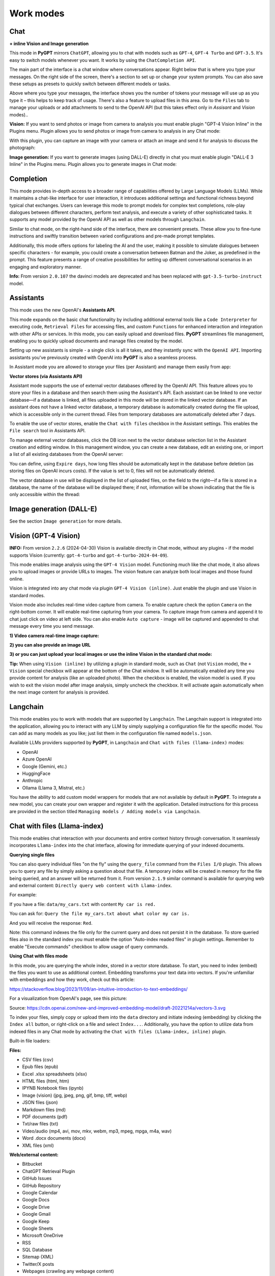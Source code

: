 Work modes
==========

Chat
-----

**+ inline Vision and Image generation**

This mode in **PyGPT** mirrors ``ChatGPT``, allowing you to chat with models such as ``GPT-4``, ``GPT-4 Turbo`` and ``GPT-3.5``. It's easy to switch models whenever you want. It works by using the ``ChatCompletion API``.

The main part of the interface is a chat window where conversations appear. Right below that is where you type your messages. On the right side of the screen, there's a section to set up or change your system prompts. You can also save these setups as presets to quickly switch between different models or tasks.

Above where you type your messages, the interface shows you the number of tokens your message will use up as you type it – this helps to keep track of usage. There's also a feature to upload files in this area. Go to the ``Files`` tab to manage your uploads or add attachments to send to the OpenAI API (but this takes effect only in `Assisant` and `Vision` modes)..

.. image:: images/v2_mode_chat.png
   :width: 800

**Vision:** If you want to send photos or image from camera to analysis you must enable plugin "GPT-4 Vision Inline" in the Plugins menu.
Plugin allows you to send photos or image from camera to analysis in any Chat mode:


.. image:: images/v3_vision_plugins.png
   :width: 400

With this plugin, you can capture an image with your camera or attach an image and send it for analysis to discuss the photograph:

.. image:: images/v3_vision_chat.png
   :width: 800


**Image generation:** If you want to generate images (using DALL-E) directly in chat you must enable plugin "DALL-E 3 Inline" in the Plugins menu.
Plugin allows you to generate images in Chat mode:

.. image:: images/v3_img_chat.png
   :width: 800


Completion
---------------
This mode provides in-depth access to a broader range of capabilities offered by Large Language Models (LLMs). While it maintains a chat-like interface for user interaction, it introduces additional settings and functional richness beyond typical chat exchanges. Users can leverage this mode to prompt models for complex text completions, role-play dialogues between different characters, perform text analysis, and execute a variety of other sophisticated tasks. It supports any model provided by the OpenAI API as well as other models through ``Langchain``.

Similar to chat mode, on the right-hand side of the interface, there are convenient presets. These allow you to fine-tune instructions and swiftly transition between varied configurations and pre-made prompt templates.

Additionally, this mode offers options for labeling the AI and the user, making it possible to simulate dialogues between specific characters - for example, you could create a conversation between Batman and the Joker, as predefined in the prompt. This feature presents a range of creative possibilities for setting up different conversational scenarios in an engaging and exploratory manner.

.. image:: images/v2_mode_completion.png
   :width: 800

**Info:** From version ``2.0.107`` the davinci models are deprecated and has been replaced with ``gpt-3.5-turbo-instruct`` model.


Assistants
----------
This mode uses the new OpenAI's **Assistants API**.

This mode expands on the basic chat functionality by including additional external tools like a ``Code Interpreter`` for executing code, ``Retrieval Files`` for accessing files, and custom ``Functions`` for enhanced interaction and integration with other APIs or services. In this mode, you can easily upload and download files. **PyGPT** streamlines file management, enabling you to quickly upload documents and manage files created by the model.

Setting up new assistants is simple - a single click is all it takes, and they instantly sync with the ``OpenAI API``. Importing assistants you've previously created with OpenAI into **PyGPT** is also a seamless process.

.. image:: images/v2_mode_assistant.png
   :width: 800

In Assistant mode you are allowed to storage your files (per Assistant) and manage them easily from app:

.. image:: images/v2_mode_assistant_upload.png
   :width: 800


**Vector stores (via Assistants API)**

Assistant mode supports the use of external vector databases offered by the OpenAI API. This feature allows you to store your files in a database and then search them using the Assistant's API. Each assistant can be linked to one vector database—if a database is linked, all files uploaded in this mode will be stored in the linked vector database. If an assistant does not have a linked vector database, a temporary database is automatically created during the file upload, which is accessible only in the current thread. Files from temporary databases are automatically deleted after 7 days.

To enable the use of vector stores, enable the ``Chat with files`` checkbox in the Assistant settings. This enables the ``File search`` tool in Assistants API.

To manage external vector databases, click the DB icon next to the vector database selection list in the Assistant creation and editing window. In this management window, you can create a new database, edit an existing one, or import a list of all existing databases from the OpenAI server:

.. image:: images/v2_assistant_stores.png
   :width: 800


You can define, using ``Expire days``, how long files should be automatically kept in the database before deletion (as storing files on OpenAI incurs costs). If the value is set to 0, files will not be automatically deleted.


The vector database in use will be displayed in the list of uploaded files, on the field to the right—if a file is stored in a database, the name of the database will be displayed there; if not, information will be shown indicating that the file is only accessible within the thread:


.. image:: images/v2_assistant_stores_upload.png
   :width: 800


Image generation (DALL-E)
-------------------------

See the section ``Image generation`` for more details.


Vision (GPT-4 Vision)
---------------------

**INFO:** From version ``2.2.6`` (2024-04-30) Vision is available directly in Chat mode, without any plugins - if the model supports Vision (currently: ``gpt-4-turbo`` and ``gpt-4-turbo-2024-04-09``).

This mode enables image analysis using the ``GPT-4 Vision`` model. Functioning much like the chat mode, 
it also allows you to upload images or provide URLs to images. The vision feature can analyze both local 
images and those found online.

Vision is integrated into any chat mode via plugin ``GPT-4 Vision (inline)``. Just enable the plugin and use Vision in standard modes.

Vision mode also includes real-time video capture from camera. To enable capture check the option ``Camera`` on the right-bottom corner. It will enable real-time capturing from your camera. To capture image from camera and append it to chat just click on video at left side. You can also enable ``Auto capture`` - image will be captured and appended to chat message every time you send message.

.. image:: images/v2_capture_enable.png
   :width: 400

**1) Video camera real-time image capture:**

.. image:: images/v2_capture1.png
   :width: 800

.. image:: images/v3_vision_chat.png
   :width: 800

**2) you can also provide an image URL**

.. image:: images/v2_mode_vision.png
   :width: 800

**3) or you can just upload your local images or use the inline Vision in the standard chat mode:**

.. image:: images/v2_mode_vision_upload.png
   :width: 800


**Tip:** When using ``Vision (inline)`` by utilizing a plugin in standard mode, such as ``Chat`` (not ``Vision`` mode), the ``+ Vision`` special checkbox will appear at the bottom of the Chat window. It will be automatically enabled any time you provide content for analysis (like an uploaded photo). When the checkbox is enabled, the vision model is used. If you wish to exit the vision model after image analysis, simply uncheck the checkbox. It will activate again automatically when the next image content for analysis is provided.


Langchain
----------

This mode enables you to work with models that are supported by ``Langchain``. The Langchain support is integrated 
into the application, allowing you to interact with any LLM by simply supplying a configuration 
file for the specific model. You can add as many models as you like; just list them in the configuration 
file named ``models.json``.

Available LLMs providers supported by **PyGPT**, in ``Langchain`` and ``Chat with files (llama-index)`` modes:

* OpenAI
* Azure OpenAI
* Google (Gemini, etc.)
* HuggingFace
* Anthropic
* Ollama (Llama 3, Mistral, etc.)

.. image:: images/v2_mode_langchain.png
   :width: 800

You have the ability to add custom model wrappers for models that are not available by default in **PyGPT**. 
To integrate a new model, you can create your own wrapper and register it with the application. 
Detailed instructions for this process are provided in the section titled ``Managing models / Adding models via Langchain``.


Chat with files (Llama-index)
-----------------------------

This mode enables chat interaction with your documents and entire context history through conversation. 
It seamlessly incorporates ``Llama-index`` into the chat interface, allowing for immediate querying of your indexed documents.

**Querying single files**

You can also query individual files "on the fly" using the ``query_file`` command from the ``Files I/O`` plugin. This allows you to query any file by simply asking a question about that file. A temporary index will be created in memory for the file being queried, and an answer will be returned from it. From version ``2.1.9`` similar command is available for querying web and external content: ``Directly query web content with Llama-index``.

For example:

If you have a file: ``data/my_cars.txt`` with content ``My car is red.``

You can ask for: ``Query the file my_cars.txt about what color my car is.``

And you will receive the response: ``Red``.

Note: this command indexes the file only for the current query and does not persist it in the database. To store queried files also in the standard index you must enable the option "Auto-index readed files" in plugin settings. Remember to enable "Execute commands" checkbox to allow usage of query commands. 

**Using Chat with files mode**

In this mode, you are querying the whole index, stored in a vector store database.
To start, you need to index (embed) the files you want to use as additional context.
Embedding transforms your text data into vectors. If you're unfamiliar with embeddings and how they work, check out this article:

https://stackoverflow.blog/2023/11/09/an-intuitive-introduction-to-text-embeddings/

For a visualization from OpenAI's page, see this picture:

.. image:: images/vectors.png

Source: https://cdn.openai.com/new-and-improved-embedding-model/draft-20221214a/vectors-3.svg

To index your files, simply copy or upload them into the ``data`` directory and initiate indexing (embedding) by clicking the ``Index all`` button, or right-click on a file and select ``Index...``. Additionally, you have the option to utilize data from indexed files in any Chat mode by activating the ``Chat with files (Llama-index, inline)`` plugin.

Built-in file loaders: 

**Files:**

* CSV files (csv)
* Epub files (epub)
* Excel .xlsx spreadsheets (xlsx)
* HTML files (html, htm)
* IPYNB Notebook files (ipynb)
* Image (vision) (jpg, jpeg, png, gif, bmp, tiff, webp)
* JSON files (json)
* Markdown files (md)
* PDF documents (pdf)
* Txt/raw files (txt)
* Video/audio (mp4, avi, mov, mkv, webm, mp3, mpeg, mpga, m4a, wav)
* Word .docx documents (docx)
* XML files (xml)

**Web/external content:**

* Bitbucket
* ChatGPT Retrieval Plugin
* GitHub Issues
* GitHub Repository
* Google Calendar
* Google Docs
* Google Drive 
* Google Gmail
* Google Keep
* Google Sheets
* Microsoft OneDrive
* RSS
* SQL Database
* Sitemap (XML)
* Twitter/X posts
* Webpages (crawling any webpage content)
* YouTube (transcriptions)

You can configure data loaders in ``Settings / Llama-index / Data Loaders`` by providing list of keyword arguments for specified loaders.
You can also develop and provide your own custom loader and register it within the application.

Llama-index is also integrated with context database - you can use data from database (your context history) as additional context in discussion. 
Options for indexing existing context history or enabling real-time indexing new ones (from database) are available in ``Settings / Llama-index`` section.

**WARNING:** remember that when indexing content, API calls to the embedding model are used. Each indexing consumes additional tokens. 
Always control the number of tokens used on the OpenAI page.

**Tip:** when using ``Chat with files`` you are using additional context from db data and files indexed from ``data`` directory, not the files sending via ``Attachments`` tab. 
Attachments tab in ``Chat with files`` mode can be used to provide images to ``Vision (inline)`` plugin only.

**Token limit:** When you use ``Chat with files`` in non-query mode, Llama-index adds extra context to the system prompt. If you use a plugins (which also adds more instructions to system prompt), you might go over the maximum number of tokens allowed. If you get a warning that says you've used too many tokens, turn off plugins you're not using or turn off the "Execute commands" option to reduce the number of tokens used by the system prompt.

**Available vector stores** (provided by ``Llama-index``):

* ChromaVectorStore
* ElasticsearchStore
* PinecodeVectorStore
* RedisVectorStore
* SimpleVectorStore

You can configure selected vector store by providing config options like ``api_key``, etc. in ``Settings -> Llama-index`` window. 
Arguments provided here (on list: ``Vector Store (**kwargs)`` in ``Advanced settings`` will be passed to selected vector store provider. 
You can check keyword arguments needed by selected provider on Llama-index API reference page: 

https://docs.llamaindex.ai/en/stable/api_reference/storage/vector_store.html

Which keyword arguments are passed to providers?

For ``ChromaVectorStore`` and ``SimpleVectorStore`` all arguments are set by PyGPT and passed internally (you do not need to configure anything). 
For other providers you can provide these arguments:

**ElasticsearchStore**

Keyword arguments for ElasticsearchStore(``**kwargs``):

* ``index_name`` (default: current index ID, already set, not required)
* any other keyword arguments provided on list


**PinecodeVectorStore**

Keyword arguments for Pinecone(``**kwargs``):

* ``api_key``
* index_name (default: current index ID, already set, not required)

**RedisVectorStore**

Keyword arguments for RedisVectorStore(``**kwargs``):

* ``index_name`` (default: current index ID, already set, not required)
* any other keyword arguments provided on list


You can extend list of available providers by creating custom provider and registering it on app launch.

By default, you are using chat-based mode when using ``Chat with files``.
If you want to only query index (without chat) you can enable ``Query index only (without chat)`` option.


Adding custom vector stores and offline data loaders
````````````````````````````````````````````````````
You can create a custom vector store provider or data loader for your data and develop a custom launcher for the application. To register your custom vector store provider or data loader, simply register it by passing the vector store provider instance to 
``vector_stores`` keyword argument and loader instance in the ``loaders`` keyword argument:

.. code-block:: python

   # my_launcher.py

   from pygpt_net.app import run
   from my_plugins import MyCustomPlugin, MyOtherCustomPlugin
   from my_llms import MyCustomLLM
   from my_vector_stores import MyCustomVectorStore
   from my_loaders import MyCustomLoader

   plugins = [
       MyCustomPlugin(),
       MyOtherCustomPlugin(),
   ]
   llms = [
       MyCustomLLM(),
   ]
   vector_stores = [
       MyCustomVectorStore(),
   ]
   loaders = [
       MyCustomLoader(),
   ]

   run(
       plugins=plugins,
       llms=llms,
       vector_stores=vector_stores,  # <--- list with custom vector store providers
       loaders=loaders  # <--- list with custom data loaders
   )

The vector store provider must be an instance of ``pygpt_net.provider.vector_stores.base.BaseStore``. 
You can review the code of the built-in providers in ``pygpt_net.provider.vector_stores`` and use them as examples when creating a custom provider.

The data loader must be an instance of ``pygpt_net.provider.loaders.base.BaseLoader``. 
You can review the code of the built-in loaders in ``pygpt_net.provider.loaders`` and use them as examples when creating a custom loader.

**Configuring data loaders**

In the ``Settings -> Llama-index -> Data loaders`` section you can define the additional keyword arguments to pass into data loader instance.

In most cases, an internal Llama-index loaders are used internally. 
You can check these base loaders e.g. here:

File: https://github.com/run-llama/llama_index/tree/main/llama-index-integrations/readers/llama-index-readers-file/llama_index/readers/file

Web: https://github.com/run-llama/llama_index/tree/main/llama-index-integrations/readers/llama-index-readers-web

**Tip:** to index an external data or data from the Web just ask for it, by using ``Command: Web Search`` plugin, e.g. you can ask the model with ``Please index the youtube video: URL to video``, etc. Data loader for a specified content will be choosen automatically.

Allowed additional keyword arguments for built-in data loaders (files):

**CSV Files**  (file_csv)

* ``concat_rows`` - bool, default: ``True``
* ``encoding`` - str, default: ``utf-8``

**HTML Files** (file_html)

* ``tag`` - str, default: ``section``
* ``ignore_no_id`` - bool, default: ``False``

**Image (vision)**  (file_image_vision)

This loader can operate in two modes: local model and API.
If the local mode is enabled, then the local model will be used. The local mode requires a Python/PyPi version of the application and is not available in the compiled or Snap versions.
If the API mode (default) is selected, then the OpenAI API and the standard vision model will be used. 

**Note:** Usage of API mode consumes additional tokens in OpenAI API (for ``GPT-4 Vision`` model)!

Local mode requires ``torch``, ``transformers``, ``sentencepiece`` and ``Pillow`` to be installed and uses the ``Salesforce/blip2-opt-2.7b`` model to describing images.

* ``keep_image`` - bool, default: ``False``
* ``local_prompt`` - str, default: ``Question: describe what you see in this image. Answer:``
* ``api_prompt`` - str, default: ``Describe what you see in this image`` - Prompt to use in API
* ``api_model`` - str, default: ``gpt-4-vision-preview`` - Model to use in API
* ``api_tokens`` - int, default: ``1000`` - Max output tokens in API

**IPYNB Notebook files** (file_ipynb)

* ``parser_config`` - dict, default: ``None``
* ``concatenate`` - bool, default: ``False``

**Markdown files** (file_md)

* ``remove_hyperlinks`` - bool, default: ``True``
* ``remove_images`` - bool, default: ``True``

**PDF documents** (file_pdf)

* ``return_full_document`` - bool, default: ``False``

**Video/Audio**  (file_video_audio)

This loader can operate in two modes: local model and API.
If the local mode is enabled, then the local ``Whisper`` model will be used. The local mode requires a Python/PyPi version of the application and is not available in the compiled or Snap versions.
If the API mode (default) is selected, then the currently selected provider in ``Audio Input`` plugin will be used. If the ``OpenAI Whisper`` is chosen then the OpenAI API and the API Whisper model will be used. 

**Note:** Usage of Whisper via API consumes additional tokens in OpenAI API (for ``Whisper`` model)!

Local mode requires ``torch`` and ``openai-whisper`` to be installed and uses the ``Whisper`` model locally to transcribing video and audio.

* ``model_version`` - str, default: ``base`` - Whisper model to use, available models: https://github.com/openai/whisper

**XML files** (file_xml)

* ``tree_level_split`` - int, default: ``0``

Allowed additional keyword arguments for built-in data loaders (Web and external content):

**Bitbucket**  (web_bitbucket)

* ``username`` - str, default: `None`
* ``api_key`` - str, default: `None`
* ``extensions_to_skip`` - list, default: `[]`

**ChatGPT Retrieval**  (web_chatgpt_retrieval)

* ``endpoint_url`` - str, default: `None`
* ``bearer_token`` - str, default: `None`
* ``retries`` - int, default: `None`
* ``batch_size`` - int, default: `100`

**Google Calendar** (web_google_calendar)

* ``credentials_path`` - str, default: `credentials.json`
* ``token_path`` - str, default: `token.json`

**Google Docs** (web_google_docs)

* ``credentials_path`` - str, default: `credentials.json`
* ``token_path`` - str, default: `token.json`

**Google Drive** (web_google_drive)

* ``credentials_path`` - str, default: `credentials.json`
* ``token_path`` - str, default: `token.json`
* ``pydrive_creds_path`` - str, default: `creds.txt`

**Google Gmail** (web_google_gmail)

* ``credentials_path`` - str, default: `credentials.json`
* ``token_path`` - str, default: `token.json`
* ``use_iterative_parser`` - bool, default: `False`
* ``max_results`` - int, default: `10`
* ``results_per_page`` - int, default: `None`

**Google Keep** (web_google_keep)

* ``credentials_path`` - str, default: `keep_credentials.json`

**Google Sheets** (web_google_sheets)

* ``credentials_path`` - str, default: `credentials.json`
* ``token_path`` - str, default: `token.json`

**GitHub Issues**  (web_github_issues)

* ``token`` - str, default: `None`
* ``verbose`` - bool, default: `False`

**GitHub Repository**  (web_github_repository)

* ``token`` - str, default: `None`
* ``verbose`` - bool, default: `False`
* ``concurrent_requests`` - int, default: `5`
* ``timeout`` - int, default: `5`
* ``retries`` - int, default: `0`
* ``filter_dirs_include`` - list, default: `None`
* ``filter_dirs_exclude`` - list, default: `None`
* ``filter_file_ext_include`` - list, default: `None`
* ``filter_file_ext_exclude`` - list, default: `None`

**Microsoft OneDrive**  (web_microsoft_onedrive)

* ``client_id`` - str, default: `None`
* ``client_secret`` - str, default: `None`
* ``tenant_id`` - str, default: `consumers`

**Sitemap (XML)**  (web_sitemap)

* ``html_to_text`` - bool, default: `False`
* ``limit`` - int, default: `10`

**SQL Database**  (web_database)

* ``engine`` - str, default: `None`
* ``uri`` - str, default: `None`
* ``scheme`` - str, default: `None`
* ``host`` - str, default: `None`
* ``port`` - str, default: `None`
* ``user`` - str, default: `None`
* ``password`` - str, default: `None`
* ``dbname`` - str, default: `None`

**Twitter/X posts**  (web_twitter)

* ``bearer_token`` - str, default: `None`
* ``num_tweets`` - int, default: `100`


Agent (autonomous)
-------------------

This mode is experimental.

**WARNING: Please use this mode with caution!** - autonomous mode, when connected with other plugins, may produce unexpected results!

The mode activates autonomous mode, where AI begins a conversation with itself. 
You can set this loop to run for any number of iterations. Throughout this sequence, the model will engage
in self-dialogue, answering his own questions and comments, in order to find the best possible solution, subjecting previously generated steps to criticism.

.. image:: images/v2_agent_toolbox.png
   :width: 400

**WARNING:** Setting the number of run steps (iterations) to ``0`` activates an infinite loop which can generate a large number of requests 
and cause very high token consumption, so use this option with caution! Confirmation will be displayed every time you run the infinite loop.

This mode is similar to ``Auto-GPT`` - it can be used to create more advanced inferences and to solve problems by breaking them down into 
subtasks that the model will autonomously perform one after another until the goal is achieved. 

You can create presets with custom instructions for multiple agents, incorporating various workflows, instructions, and goals to achieve.

All plugins are available for agents, so you can enable features such as file access, command execution, web searching, image generation, 
vision analysis, etc., for your agents. Connecting agents with plugins can create a fully autonomous, self-sufficient system. All currently enabled plugins are automatically available to the Agent.

When the ``Auto-stop`` option is enabled, the agent will attempt to stop once the goal has been reached.

In opposition to ``Auto-stop``, when the ``Always continue...`` option is enabled, the agent will use the "always continue" prompt to generate additional reasoning and automatically proceed to the next step, even if it appears that the task has been completed.

**Options**

The agent is essentially a **virtual** mode that internally sequences the execution of a selected underlying mode. 
You can choose which internal mode the agent should use in the settings:

.. code-block:: ini

   Settings / Agent (autonomous) / Sub-mode to use

Available choices include: ``chat``, ``completion``, ``langchain``, ``vision``, ``llama_index`` (Chat with files).

Default is: ``chat``.

If you want to use the Llama-index mode when running the agent, you can also specify which index ``Llama-index`` should use with the option:

.. code-block:: ini

   Settings / Agent (autonomous) / Index to use

.. image:: images/v2_agent_settings.png
   :width: 800

Experts (co-op, co-operation mode)
----------------------------------

Added in version 2.2.7 (2024-05-01).

**This mode is experimental.**

Expert mode allows for the creation of experts (using presets) and then consulting them during a conversation. In this mode, a primary base context is created for conducting the conversation. From within this context, the model can make requests to an expert to perform a task and return the results to the main thread. When an expert is called in the background, a separate context is created for them with their own memory. This means that each expert, during the life of one main context, also has access to their own memory via their separate, isolated context.

**In simple terms - you can imagine an expert as a separate, additional instance of the model running in the background, which can be called at any moment for assistance, with its own context and memory, as well as its own specialized instructions in a given subject.**

Experts do not share contexts with one another, and the only point of contact between them is the main conversation thread. In this main thread, the model acts as a manager of experts, who can exchange data between them as needed.

An expert is selected based on the name in the presets; for example, naming your expert as: ID = python_expert, name = "Python programmer" will create an expert whom the model will attempt to invoke for matters related to Python programming. You can also manually request to refer to a given expert:

.. code-block:: ini

   Call the Python expert to generate some code.

Experts can be activated or deactivated - to enable or disable use RMB context menu to select the ``Enable/Disable`` options from the presets list. Only enabled experts are available to use in the thread.

Experts can also be used in ``Agent (autonomous)`` mode - by creating a new agent using a preset. Simply move the appropriate experts to the active list to automatically make them available for use by the agent.

You can also use experts in "inline" mode - by activating the ``Experts (inline)`` plugin. This allows for the use of experts in any mode, such as normal chat.

Expert mode, like agent mode, is a "virtual" mode - you need to select a target mode of operation for it, which can be done in the settings at ``Settings / Agent (autonomous) / Sub-mode for experts``.

You can also ask for a list of active experts at any time:

.. code-block:: ini

   Give me a list of active experts.